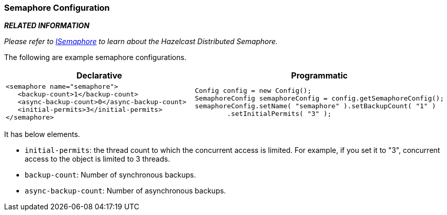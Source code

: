 [[semaphore-configuration]]
=== Semaphore Configuration

*_RELATED INFORMATION_*

_Please refer to <<isemaphore, ISemaphore>> to learn about the Hazelcast Distributed Semaphore._

The following are example semaphore configurations.

[cols="5a,3a"]
|=========================
|Declarative|Programmatic

|
[source,xml]
----------
<semaphore name="semaphore">
   <backup-count>1</backup-count>
   <async-backup-count>0</async-backup-count>
   <initial-permits>3</initial-permits>
</semaphore>
----------

|

[source,java]
--
Config config = new Config();
SemaphoreConfig semaphoreConfig = config.getSemaphoreConfig();
semaphoreConfig.setName( "semaphore" ).setBackupCount( "1" )
        .setInitialPermits( "3" );
--
|=========================


It has below elements.

* `initial-permits`: the thread count to which the concurrent access is limited. For example, if you set it to "3", concurrent access to the object is limited to 3 threads.
* `backup-count`: Number of synchronous backups.
* `async-backup-count`: Number of asynchronous backups.









